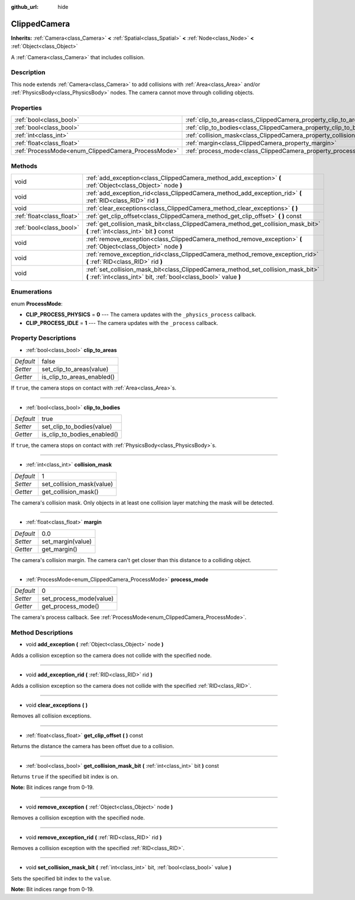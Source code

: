 :github_url: hide

.. Generated automatically by doc/tools/makerst.py in Godot's source tree.
.. DO NOT EDIT THIS FILE, but the ClippedCamera.xml source instead.
.. The source is found in doc/classes or modules/<name>/doc_classes.

.. _class_ClippedCamera:

ClippedCamera
=============

**Inherits:** :ref:`Camera<class_Camera>` **<** :ref:`Spatial<class_Spatial>` **<** :ref:`Node<class_Node>` **<** :ref:`Object<class_Object>`

A :ref:`Camera<class_Camera>` that includes collision.

Description
-----------

This node extends :ref:`Camera<class_Camera>` to add collisions with :ref:`Area<class_Area>` and/or :ref:`PhysicsBody<class_PhysicsBody>` nodes. The camera cannot move through colliding objects.

Properties
----------

+----------------------------------------------------+--------------------------------------------------------------------+-------+
| :ref:`bool<class_bool>`                            | :ref:`clip_to_areas<class_ClippedCamera_property_clip_to_areas>`   | false |
+----------------------------------------------------+--------------------------------------------------------------------+-------+
| :ref:`bool<class_bool>`                            | :ref:`clip_to_bodies<class_ClippedCamera_property_clip_to_bodies>` | true  |
+----------------------------------------------------+--------------------------------------------------------------------+-------+
| :ref:`int<class_int>`                              | :ref:`collision_mask<class_ClippedCamera_property_collision_mask>` | 1     |
+----------------------------------------------------+--------------------------------------------------------------------+-------+
| :ref:`float<class_float>`                          | :ref:`margin<class_ClippedCamera_property_margin>`                 | 0.0   |
+----------------------------------------------------+--------------------------------------------------------------------+-------+
| :ref:`ProcessMode<enum_ClippedCamera_ProcessMode>` | :ref:`process_mode<class_ClippedCamera_property_process_mode>`     | 0     |
+----------------------------------------------------+--------------------------------------------------------------------+-------+

Methods
-------

+---------------------------+-------------------------------------------------------------------------------------------------------------------------------------------------------+
| void                      | :ref:`add_exception<class_ClippedCamera_method_add_exception>` **(** :ref:`Object<class_Object>` node **)**                                           |
+---------------------------+-------------------------------------------------------------------------------------------------------------------------------------------------------+
| void                      | :ref:`add_exception_rid<class_ClippedCamera_method_add_exception_rid>` **(** :ref:`RID<class_RID>` rid **)**                                          |
+---------------------------+-------------------------------------------------------------------------------------------------------------------------------------------------------+
| void                      | :ref:`clear_exceptions<class_ClippedCamera_method_clear_exceptions>` **(** **)**                                                                      |
+---------------------------+-------------------------------------------------------------------------------------------------------------------------------------------------------+
| :ref:`float<class_float>` | :ref:`get_clip_offset<class_ClippedCamera_method_get_clip_offset>` **(** **)** const                                                                  |
+---------------------------+-------------------------------------------------------------------------------------------------------------------------------------------------------+
| :ref:`bool<class_bool>`   | :ref:`get_collision_mask_bit<class_ClippedCamera_method_get_collision_mask_bit>` **(** :ref:`int<class_int>` bit **)** const                          |
+---------------------------+-------------------------------------------------------------------------------------------------------------------------------------------------------+
| void                      | :ref:`remove_exception<class_ClippedCamera_method_remove_exception>` **(** :ref:`Object<class_Object>` node **)**                                     |
+---------------------------+-------------------------------------------------------------------------------------------------------------------------------------------------------+
| void                      | :ref:`remove_exception_rid<class_ClippedCamera_method_remove_exception_rid>` **(** :ref:`RID<class_RID>` rid **)**                                    |
+---------------------------+-------------------------------------------------------------------------------------------------------------------------------------------------------+
| void                      | :ref:`set_collision_mask_bit<class_ClippedCamera_method_set_collision_mask_bit>` **(** :ref:`int<class_int>` bit, :ref:`bool<class_bool>` value **)** |
+---------------------------+-------------------------------------------------------------------------------------------------------------------------------------------------------+

Enumerations
------------

.. _enum_ClippedCamera_ProcessMode:

.. _class_ClippedCamera_constant_CLIP_PROCESS_PHYSICS:

.. _class_ClippedCamera_constant_CLIP_PROCESS_IDLE:

enum **ProcessMode**:

- **CLIP_PROCESS_PHYSICS** = **0** --- The camera updates with the ``_physics_process`` callback.

- **CLIP_PROCESS_IDLE** = **1** --- The camera updates with the ``_process`` callback.

Property Descriptions
---------------------

.. _class_ClippedCamera_property_clip_to_areas:

- :ref:`bool<class_bool>` **clip_to_areas**

+-----------+----------------------------+
| *Default* | false                      |
+-----------+----------------------------+
| *Setter*  | set_clip_to_areas(value)   |
+-----------+----------------------------+
| *Getter*  | is_clip_to_areas_enabled() |
+-----------+----------------------------+

If ``true``, the camera stops on contact with :ref:`Area<class_Area>`\ s.

----

.. _class_ClippedCamera_property_clip_to_bodies:

- :ref:`bool<class_bool>` **clip_to_bodies**

+-----------+-----------------------------+
| *Default* | true                        |
+-----------+-----------------------------+
| *Setter*  | set_clip_to_bodies(value)   |
+-----------+-----------------------------+
| *Getter*  | is_clip_to_bodies_enabled() |
+-----------+-----------------------------+

If ``true``, the camera stops on contact with :ref:`PhysicsBody<class_PhysicsBody>`\ s.

----

.. _class_ClippedCamera_property_collision_mask:

- :ref:`int<class_int>` **collision_mask**

+-----------+---------------------------+
| *Default* | 1                         |
+-----------+---------------------------+
| *Setter*  | set_collision_mask(value) |
+-----------+---------------------------+
| *Getter*  | get_collision_mask()      |
+-----------+---------------------------+

The camera's collision mask. Only objects in at least one collision layer matching the mask will be detected.

----

.. _class_ClippedCamera_property_margin:

- :ref:`float<class_float>` **margin**

+-----------+-------------------+
| *Default* | 0.0               |
+-----------+-------------------+
| *Setter*  | set_margin(value) |
+-----------+-------------------+
| *Getter*  | get_margin()      |
+-----------+-------------------+

The camera's collision margin. The camera can't get closer than this distance to a colliding object.

----

.. _class_ClippedCamera_property_process_mode:

- :ref:`ProcessMode<enum_ClippedCamera_ProcessMode>` **process_mode**

+-----------+-------------------------+
| *Default* | 0                       |
+-----------+-------------------------+
| *Setter*  | set_process_mode(value) |
+-----------+-------------------------+
| *Getter*  | get_process_mode()      |
+-----------+-------------------------+

The camera's process callback. See :ref:`ProcessMode<enum_ClippedCamera_ProcessMode>`.

Method Descriptions
-------------------

.. _class_ClippedCamera_method_add_exception:

- void **add_exception** **(** :ref:`Object<class_Object>` node **)**

Adds a collision exception so the camera does not collide with the specified node.

----

.. _class_ClippedCamera_method_add_exception_rid:

- void **add_exception_rid** **(** :ref:`RID<class_RID>` rid **)**

Adds a collision exception so the camera does not collide with the specified :ref:`RID<class_RID>`.

----

.. _class_ClippedCamera_method_clear_exceptions:

- void **clear_exceptions** **(** **)**

Removes all collision exceptions.

----

.. _class_ClippedCamera_method_get_clip_offset:

- :ref:`float<class_float>` **get_clip_offset** **(** **)** const

Returns the distance the camera has been offset due to a collision.

----

.. _class_ClippedCamera_method_get_collision_mask_bit:

- :ref:`bool<class_bool>` **get_collision_mask_bit** **(** :ref:`int<class_int>` bit **)** const

Returns ``true`` if the specified bit index is on.

**Note:** Bit indices range from 0-19.

----

.. _class_ClippedCamera_method_remove_exception:

- void **remove_exception** **(** :ref:`Object<class_Object>` node **)**

Removes a collision exception with the specified node.

----

.. _class_ClippedCamera_method_remove_exception_rid:

- void **remove_exception_rid** **(** :ref:`RID<class_RID>` rid **)**

Removes a collision exception with the specified :ref:`RID<class_RID>`.

----

.. _class_ClippedCamera_method_set_collision_mask_bit:

- void **set_collision_mask_bit** **(** :ref:`int<class_int>` bit, :ref:`bool<class_bool>` value **)**

Sets the specified bit index to the ``value``.

**Note:** Bit indices range from 0-19.

